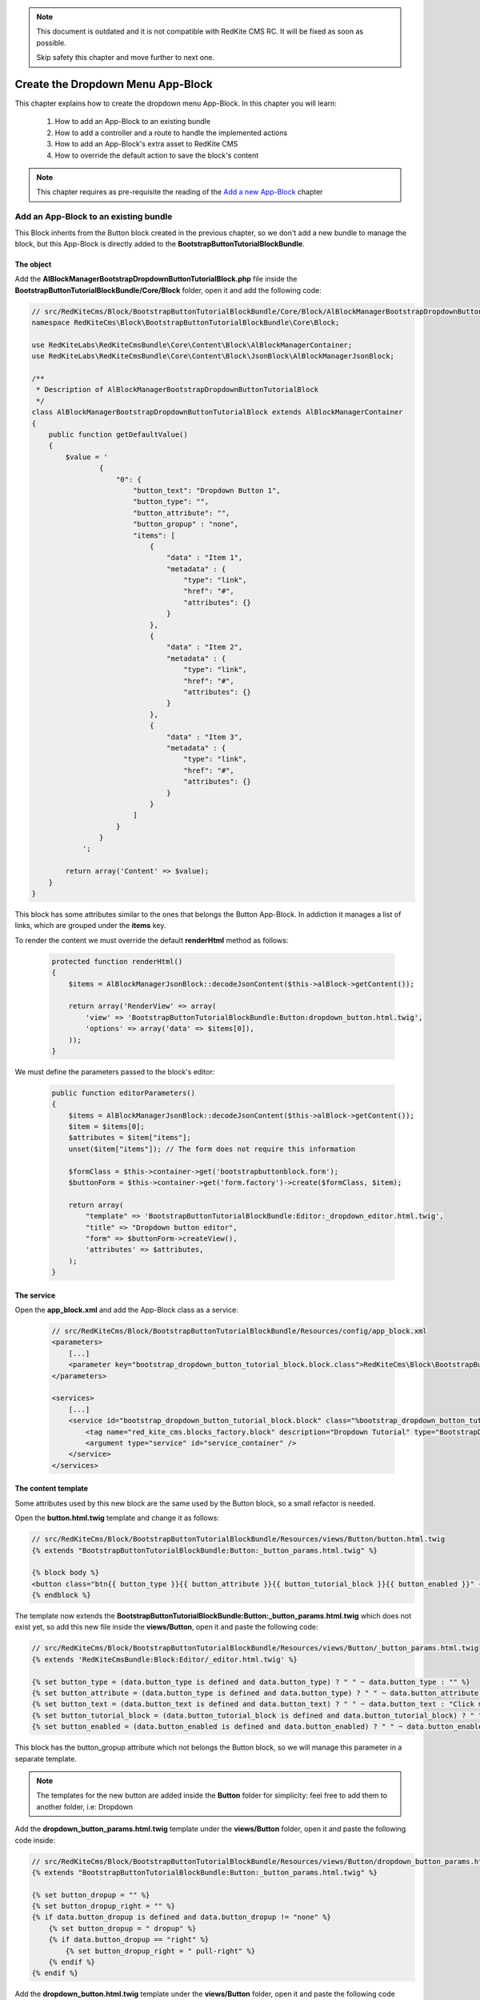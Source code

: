 .. note::

    This document is outdated and it is not compatible with RedKite CMS RC. It will
    be fixed as soon as possible. 

    Skip safety this chapter and move further to next one.

Create the Dropdown Menu App-Block
==================================

This chapter explains how to create the dropdown menu App-Block. In this chapter you 
will learn:

    1. How to add an App-Block to an existing bundle
    2. How to add a controller and a route to handle the implemented actions
    3. How to add an App-Block's extra asset to RedKite CMS 
    4. How to override the default action to save the block's content

.. note::

    This chapter requires as pre-requisite the reading of the `Add a new App-Block`_
    chapter
    
Add an App-Block to an existing bundle
--------------------------------------

This Block inherits from the Button block created in the previous chapter, so we don't
add a new bundle to manage the block, but this App-Block is directly added to the 
**BootstrapButtonTutorialBlockBundle**.

The object
~~~~~~~~~~

Add the **AlBlockManagerBootstrapDropdownButtonTutorialBlock.php** file inside the 
**BootstrapButtonTutorialBlockBundle/Core/Block** folder, open it and add the following code:

.. code-block:: php   

    // src/RedKiteCms/Block/BootstrapButtonTutorialBlockBundle/Core/Block/AlBlockManagerBootstrapDropdownButtonTutorialBlock.php  
    namespace RedKiteCms\Block\BootstrapButtonTutorialBlockBundle\Core\Block;

    use RedKiteLabs\RedKiteCmsBundle\Core\Content\Block\AlBlockManagerContainer;
    use RedKiteLabs\RedKiteCmsBundle\Core\Content\Block\JsonBlock\AlBlockManagerJsonBlock;

    /**
     * Description of AlBlockManagerBootstrapDropdownButtonTutorialBlock
     */
    class AlBlockManagerBootstrapDropdownButtonTutorialBlock extends AlBlockManagerContainer
    {
        public function getDefaultValue()
        {
            $value = '
                    {
                        "0": {
                            "button_text": "Dropdown Button 1",
                            "button_type": "",
                            "button_attribute": "",
                            "button_gropup" : "none",
                            "items": [
                                {
                                    "data" : "Item 1", 
                                    "metadata" : {  
                                        "type": "link",
                                        "href": "#",
                                        "attributes": {}
                                    }
                                },
                                { 
                                    "data" : "Item 2", 
                                    "metadata" : {  
                                        "type": "link",
                                        "href": "#",
                                        "attributes": {}
                                    }
                                },
                                { 
                                    "data" : "Item 3", 
                                    "metadata" : {  
                                        "type": "link",
                                        "href": "#",
                                        "attributes": {}
                                    }
                                }
                            ]
                        }
                    }
                ';
            
            return array('Content' => $value);
        }
    }
    
This block has some attributes similar to the ones that belongs the Button App-Block. 
In addiction it manages a list of links, which are grouped under the **items** key.

To render the content we must override the default **renderHtml** method as follows:

 .. code-block:: php   
 
    protected function renderHtml()
    {
        $items = AlBlockManagerJsonBlock::decodeJsonContent($this->alBlock->getContent());
        
        return array('RenderView' => array(
            'view' => 'BootstrapButtonTutorialBlockBundle:Button:dropdown_button.html.twig',
            'options' => array('data' => $items[0]),
        ));
    }
    
We must define the parameters passed to the block's editor:
    
 .. code-block:: php   
    
    public function editorParameters()
    {
        $items = AlBlockManagerJsonBlock::decodeJsonContent($this->alBlock->getContent());
        $item = $items[0];
        $attributes = $item["items"];  
        unset($item["items"]); // The form does not require this information
        
        $formClass = $this->container->get('bootstrapbuttonblock.form');
        $buttonForm = $this->container->get('form.factory')->create($formClass, $item);
        
        return array(
            "template" => 'BootstrapButtonTutorialBlockBundle:Editor:_dropdown_editor.html.twig',
            "title" => "Dropdown button editor",
            "form" => $buttonForm->createView(),
            'attributes' => $attributes,  
        );
    }


The service
~~~~~~~~~~~

Open the **app_block.xml** and add the App-Block class as a service:

 .. code-block:: xml

    // src/RedKiteCms/Block/BootstrapButtonTutorialBlockBundle/Resources/config/app_block.xml
    <parameters>
        [...]
        <parameter key="bootstrap_dropdown_button_tutorial_block.block.class">RedKiteCms\Block\BootstrapButtonTutorialBlockBundle\Core\Block\AlBlockManagerBootstrapDropdownButtonTutorialBlock</parameter>
    </parameters>

    <services>    
        [...]    
        <service id="bootstrap_dropdown_button_tutorial_block.block" class="%bootstrap_dropdown_button_tutorial_block.block.class%">
            <tag name="red_kite_cms.blocks_factory.block" description="Dropdown Tutorial" type="BootstrapDropdownButtonTutorialBlock" group="bootstrap,Twitter Bootstrap" />
            <argument type="service" id="service_container" />
        </service>
    </services>
    
The content template
~~~~~~~~~~~~~~~~~~~~

Some attributes used by this new block are the same used by the Button block, so a
small refactor is needed.

Open the **button.html.twig** template and change it as follows:

.. code-block:: jinja

    // src/RedKiteCms/Block/BootstrapButtonTutorialBlockBundle/Resources/views/Button/button.html.twig
    {% extends "BootstrapButtonTutorialBlockBundle:Button:_button_params.html.twig" %}

    {% block body %}
    <button class="btn{{ button_type }}{{ button_attribute }}{{ button_tutorial_block }}{{ button_enabled }}" {{ editor|raw }}>{{ button_text }}</button>
    {% endblock %}

The template now extends the **BootstrapButtonTutorialBlockBundle:Button:_button_params.html.twig**
which does not exist yet, so add this new file inside the **views/Button**, open it and 
paste the following code:

.. code-block:: jinja

    // src/RedKiteCms/Block/BootstrapButtonTutorialBlockBundle/Resources/views/Button/_button_params.html.twig
    {% extends 'RedKiteCmsBundle:Block:Editor/_editor.html.twig' %}

    {% set button_type = (data.button_type is defined and data.button_type) ? " " ~ data.button_type : "" %}
    {% set button_attribute = (data.button_type is defined and data.button_type) ? " " ~ data.button_attribute : "" %}
    {% set button_text = (data.button_text is defined and data.button_text) ? " " ~ data.button_text : "Click me" %}
    {% set button_tutorial_block = (data.button_tutorial_block is defined and data.button_tutorial_block) ? " " ~ data.button_tutorial_block : "" %}
    {% set button_enabled = (data.button_enabled is defined and data.button_enabled) ? " " ~ data.button_enabled : "" %}


This block has the button_gropup attribute which not belongs the Button block, so we will manage this
parameter in a separate template. 

.. note::

	The templates for the new button are added inside the **Button** folder for simplicity:
	feel free to add them to another folder, i.e: Dropdown

Add the **dropdown_button_params.html.twig** template under the **views/Button** folder, 
open it and paste the following code inside:

.. code-block:: jinja

    // src/RedKiteCms/Block/BootstrapButtonTutorialBlockBundle/Resources/views/Button/dropdown_button_params.html.twig
    {% extends "BootstrapButtonTutorialBlockBundle:Button:_button_params.html.twig" %}

    {% set button_dropup = "" %}
    {% set button_dropup_right = "" %}
    {% if data.button_dropup is defined and data.button_dropup != "none" %}
        {% set button_dropup = " dropup" %}
        {% if data.button_dropup == "right" %}
            {% set button_dropup_right = " pull-right" %}
        {% endif %}
    {% endif %}


Add the **dropdown_button.html.twig** template under the **views/Button** folder, 
open it and paste the following code inside:

.. code-block:: jinja

    // src/RedKiteCms/Block/BootstrapButtonTutorialBlockBundle/Resources/views/Button/dropdown_button.html.twig
    {% extends "BootstrapButtonTutorialBlockBundle:Button:dropdown_button_params.html.twig" %}

    {% block body %}
    <div class="btn-group{{ button_dropup }}" {{ editor|raw }}>
        <a class="btn dropdown-toggle{{ button_type }}{{ button_attribute }}" data-toggle="dropdown" href="#">
            {{ button_text }}
            <span class="caret"></span>
        </a>
        <ul class="dropdown-menu{{ button_dropup_right }}">
            {% include "BootstrapButtonTutorialBlockBundle:Item:_dropdown_items.html.twig" with {'items': data.items} %}
        </ul>
    </div>
    {% endblock %}

This template includes the **BootstrapButtonTutorialBlockBundle:Item:_dropdown_items.html.twig**
view, which is responsible to render the dropdown items.

Add the **_dropdown_items.html.twig** template under the **views/Item** folder, 
open it and paste the following code inside:

.. code-block:: jinja

    // src/RedKiteCms/Block/BootstrapButtonTutorialBlockBundle/Resources/views/Item/_dropdown_items.html.twig
    {% for item in items %}
        {% if item.children is defined and item.children|length > 0 %}
        <li class="dropdown-submenu">
            <a tabindex="-1" href="#">{{ item.data }}</a>
            <ul class="dropdown-menu">
                {% include "BootstrapButtonBlockBundle:Item:_dropdown_items.html.twig" with {'items': item.children} %}
            </ul>
        </li>
        {% else %}   
            {% if item.metadata.type is defined and item.metadata.type == 'divider' %}
            <li class="divider"></li>
            {% else %}
                {% if item.metadata.type is defined %}
                <li><a href="{{ item.metadata.href }}">{{ item.data }}</a></li>
                {% else %}
                <li><a href="#">{{ item.data }}</a></li>
                {% endif %} 
            {% endif %} 
        {% endif %}
    {% endfor %}
    
The last template to implement is the one delegated to render the editor. Add the
**_dropdown_editor.html.twig** template under the **views/Editor** folder, open it and
paste the following code inside:

.. code-block:: jinja

    // src/RedKiteCms/Block/BootstrapButtonTutorialBlockBundle/Resources/views/Editor/_dropdown_editor.html.twig
    <div class="pull-left">
        <form id="al_item_form">
            <table>
                {% include "RedKiteCmsBundle:Item:_form_renderer.html.twig" %}
                <tr>
                    <td colspan="2" style="text-align: right">
                        <a class="al-editor-items btn" href="#" >Menu items</a>
                        <a class="al_editor_save btn btn-primary" href="#" >Save</a>
                    </td>
                </tr>
            </table>        
        </form>
    </div>
    <div id="al-dropdown-menu-items" class="pull-left" style="display:none;"></div>
    <div class="clearfix"></div>
    
This template is similar to the one that handles the button's editor but in addiction
adds the **Menu items** button and an empty div where the interface to manage the 
dropdown button's items will be rendered.
    
Render the items' editor
~~~~~~~~~~~~~~~~~~~~~~~~

The dropdown items' editor is rendered using an ajax transaction, so we need to add a
controller to process this request, then we inject the request's response into the
**al-dropdown-menu-items** element.

.. note::

    Items are displayed by the Jstree jquery plugin which is implemented by the JstreeBundle

Add the **JstreeDropdownButtonController.php** file inside the **BootstrapButtonTutorialBlockBundle/Controller**,
open it and paste the following code:

.. code-block:: php

    // src/RedKiteCms/Block/BootstrapButtonTutorialBlockBundle/Core/Controller/JstreeDropdownButtonController.php
    namespace RedKiteCms\Block\BootstrapButtonTutorialBlockBundle\Controller;

    use Symfony\Bundle\FrameworkBundle\Controller\Controller;
    use RedKiteLabs\RedKiteCmsBundle\Core\Form\ModelChoiceValues\ChoiceValues;
    use RedKiteLabs\RedKiteCmsBundle\Core\Content\Block\JsonBlock\AlBlockManagerJsonBlock;

    class JstreeDropdownButtonController extends Controller
    {
        public function showAction()
        {
            $request = $this->container->get('request');
            
            // Fetches the block
            $factoryRepository = $this->container->get('red_kite_cms.factory_repository');
            $blocksRepository = $factoryRepository->createRepository('Block');
            $block = $blocksRepository->fromPk($request->get('idBlock'));
            
            // Retrieves the dropbutton items
            $items = AlBlockManagerJsonBlock::decodeJsonContent($block->getContent());
            $item = $items[0];
            $attributes = $item["items"]; 
            
            $seoRepository = $factoryRepository->createRepository('Seo');
            
            // Prepares the options to pass to the template
            $options = array(               
                'attributes' => $attributes,                 
                'jstree_nodes' => json_encode($attributes), 
                'attributes_form' => 'BootstrapButtonTutorialBlockBundle:Jstree:_jstree_attribute.html.twig',                
                'pages' => ChoiceValues::getPermalinks($seoRepository, $request->get('languageId')),
            );
            
            return $this->container->get('templating')->renderResponse('JstreeBundle:Jstree:_jstree.html.twig', $options);
        }
    }
    
The controller simply renders the **JstreeBundle:Jstree:_jstree.html.twig** template

Add the route
~~~~~~~~~~~~~

We need to define a route to display the controller **showAction**. Add the **dropdown_button.xml**
inside the **Resources/config/routing** folder, open it an paste the following code:

.. code-block:: xml

	// src/RedKiteCms/Block/BootstrapButtonTutorialBlockBundle/Core/Resources/config/routing
    <?xml version="1.0" encoding="UTF-8" ?>

    <routes xmlns="http://symfony.com/schema/routing"
        xmlns:xsi="http://www.w3.org/2001/XMLSchema-instance"
        xsi:schemaLocation="http://symfony.com/schema/routing http://symfony.com/schema/routing/routing-1.0.xsd">

        <route id="_show_menu_editor" pattern="/backend/{_locale}/al_show_jstree">
            <default key="_controller">BootstrapButtonTutorialBlockBundle:JstreeDropdownButton:show</default>
            <default key="_locale">en</default>
            <requirement key="_method">POST</requirement>
        </route>
    </routes>

Add the **routing.yml** file inside the **Resources/config** and add the following code:

.. code-block:: text

    // src/RedKiteCms/Block/BootstrapButtonTutorialBlockBundle/Resources/config/routing.yml    
    jstree_dropdown_button:
        resource: "@BootstrapButtonTutorialBlockBundle/Resources/config/routing/dropdown_button.xml"

.. note::

    Don't worry about adding the route to main application routing file, the **RedKiteLabsBootstrapBundle**
    does this task for you.
    
Execute the ajax transaction
~~~~~~~~~~~~~~~~~~~~~~~~~~~~

To execute and render the action we must implement an ajax transaction.

RedKite CMS triggers several events at client side. One of them is raised when
the popover editor is opened, so we will handle that event to execute the ajax transaction.

Add the file **dropdown_menu_editor_tutorial.js** inside the **Resources/public/js** folder and
add the following code:

.. code-block:: js

    // src/RedKiteCms/Block/BootstrapButtonTutorialBlockBundle/Resources/public/js/dropdown_menu_editor_tutorial.js
    $(document).ready(function() {
        $(document).on("popoverShow", function(event, element){
            
        });
    }); 
    
Before adding the ajax transaction code we must be sure that this code is executed
only for the **BootstrapDropdownButtonTutorialBlock**, so change that code as follows:

.. code-block:: js
    
    // src/RedKiteCms/Block/BootstrapButtonTutorialBlockBundle/Resources/public/js/dropdown_menu_editor_tutorial.js
    $(document).ready(function() {
        $(document).on("popoverShow", function(event, element){
            blockType = element.attr('data-type');
            if (blockType != 'BootstrapDropdownButtonTutorialBlock') {
                return;
            }
        });
    }); 
    
The **popoverShow** event passes as second argument the block we are editing. This means
we can access all the editor's attributes. Here we need to check the **data-type** attribute 
to be sure that the code is executed only for our block.

Now, inside the the **popoverShow** method, paste the ajax transaction code:

.. code-block:: js

    // src/RedKiteCms/Block/BootstrapButtonTutorialBlockBundle/Resources/public/js/dropdown_menu_editor_tutorial.js
	$(document).on("popoverShow", function(event, element){
		[...]
		$(".al-editor-items").on('click', function(){
		   if ( ! $('#al-dropdown-menu-items').is(":visible") && $('#al-dropdown-menu-items').html().trim() == "" ) {
				$.ajax({
					  type: 'POST',
					  url: frontController + 'backend/' + $('#al_available_languages option:selected').val() + '/al_show_jstree',
					  data: {
						  'page' :  $('#al_pages_navigator').html(),
						  'language' : $('#al_languages_navigator').html(),  
						  'pageId' :  $('#al_pages_navigator').attr('rel'),
						  'languageId' : $('#al_languages_navigator').attr('rel'),                  
						  'idBlock' : element.attr('data-block-id')
					  },
					  beforeSend: function()
					  {
						  $('body').AddAjaxLoader();
					  },
					  success: function(html)
					  {
						  $('#al-dropdown-menu-items').html(html);
					  },
					  error: function(err)
					  {
						  $('body').showDialog(err.responseText);
					  },
					  complete: function()
					  {
						  $('body').RemoveAjaxLoader();
					  }
				});
			}

			$("#al-dropdown-menu-items").toggle();

			return false;
		});
	});
    
This controls assures to execute the ajax transaction only the first time the editor is
opened:

.. code-block:: js

    if ( ! $('#al-dropdown-menu-items').is(":visible") && $('#al-dropdown-menu-items').html().trim() == "" )


Add an external asset
~~~~~~~~~~~~~~~~~~~~~

We must load this javascript file adding the asset to the website. This setting is 
quite simple to accomplish: just adding some parameters to the configuration file.

Add the following code to **Resources/config/app_block.xml** file:

.. code-block:: xml

    // src/RedKiteCms/Block/BootstrapButtonTutorialBlockBundle/Resources/config/app_block.xml
    <parameters>
        
        [...]
                
        <parameter key="bootstrapdropdownbuttontutorialblock.external_javascripts.cms" type="collection">
            <parameter>@BootstrapButtonTutorialBlockBundle/Resources/public/js/dropdown_menu_editor_tutorial.js</parameter>
        </parameter>
    </parameters>
    
So, to add an external asset from your App-Block, you must add a new parameter to the
Dependency Injector Container.

The rule to add an external file is:

.. code-block:: text    

    [block name in lower case].external_stylesheets
    [block name in lower case].external_javascripts

If you need to add one or more assets only when the editor is active, you must suffix 
the parameter name with **.cms**, as we did for this parameter.

.. note::

    Don't forget to run **php app/console assets:install web --env=rkcms** to have your
    assets published under the Document Root of your website.


Save the block's content
~~~~~~~~~~~~~~~~~~~~~~~~
RedKite CMS automatically add an handler that intercepts the **al_editor_save** element's
click event.

We are talking about the button added to the Block's editor which simply serializes
the form and call the method to save the Block's content.

This block has more than the form's values to save, so the default method must be override.
Open the **dropdown_menu_editor_tutorial.js** and add the following code after the code that handles 
the ajax transaction:

.. code-block:: js

    // src/RedKiteCms/Block/BootstrapButtonTutorialBlockBundle/Resources/public/js/dropdown_menu_editor_tutorial.js
	
	$(document).on("popoverShow", function(event, element){
		[...]
	
		$('.al_editor_save').unbind().on('click', function()
		{
			var value = $('#al_item_form').serialize();
			if ($("#jstree").length > 0) {
				value += '&items=' + JSON.stringify($("#jstree").jstree("get_json", $("#jstree").jstree("select_node", -1)))
			}
			$('#al_item_form').EditBlock('Content', value);

			return false;
		});
	});
    
This code simply serializes the form then slugifies the jstree nodes, then passes this 
value to **EditBlock** methods that saves the content.

To handle this change we need to override the **AlBlockManager's edit** method, which 
is delegated to save the block's content.

Add this code at the end of the **AlBlockManagerBootstrapDropdownButtonTutorialBlock**:

.. code-block:: php   
        
    protected function edit(array $values)
    {
        if (array_key_exists('Content', $values)) {
            $unserializedData = array();
            $serializedData = $values['Content'];
            parse_str($serializedData, $unserializedData);

            // re-encodes the jstree items
            $v = $unserializedData["al_json_block"];                
            if (array_key_exists("items", $unserializedData)) {
                unset($unserializedData["al_json_block"]);            
                $menuItems = json_decode($unserializedData["items"], true);
                $v += array('items' => $menuItems[0]["children"]); // Excludes the root node "Menu"
            } else {
                $items = AlBlockManagerJsonBlock::decodeJsonContent($this->alBlock->getContent());
                $v += array('items' => $items[0]["items"]);
            }

            $values['Content'] = json_encode(array($v));
        }

        return parent::edit($values); 
    }
    
Here the content returned by the jquery method is manipulated and then processed by the 
base method.

Install and dump assets
-----------------------
  
Use your App-Block
------------------

To use your new App-Block, just add it to your website!
  
Conclusion
----------

After reading this chapter you should be able to add an App-Block to an existing bundle,
add a controller and a route to handle the implemented actions, add an App-Block's extra 
asset to RedKite CMS and to override the default action which saves the block's content.

.. class:: fork-and-edit

Found a typo ? Something is wrong in this documentation ? `Just fork and edit it !`_

.. _`Just fork and edit it !`: https://github.com/redkite-labs/redkitecms-docs
.. _`Add a new App-Block`: http://redkite-labs.com/add-a-new-block-app-to-redkite-cms